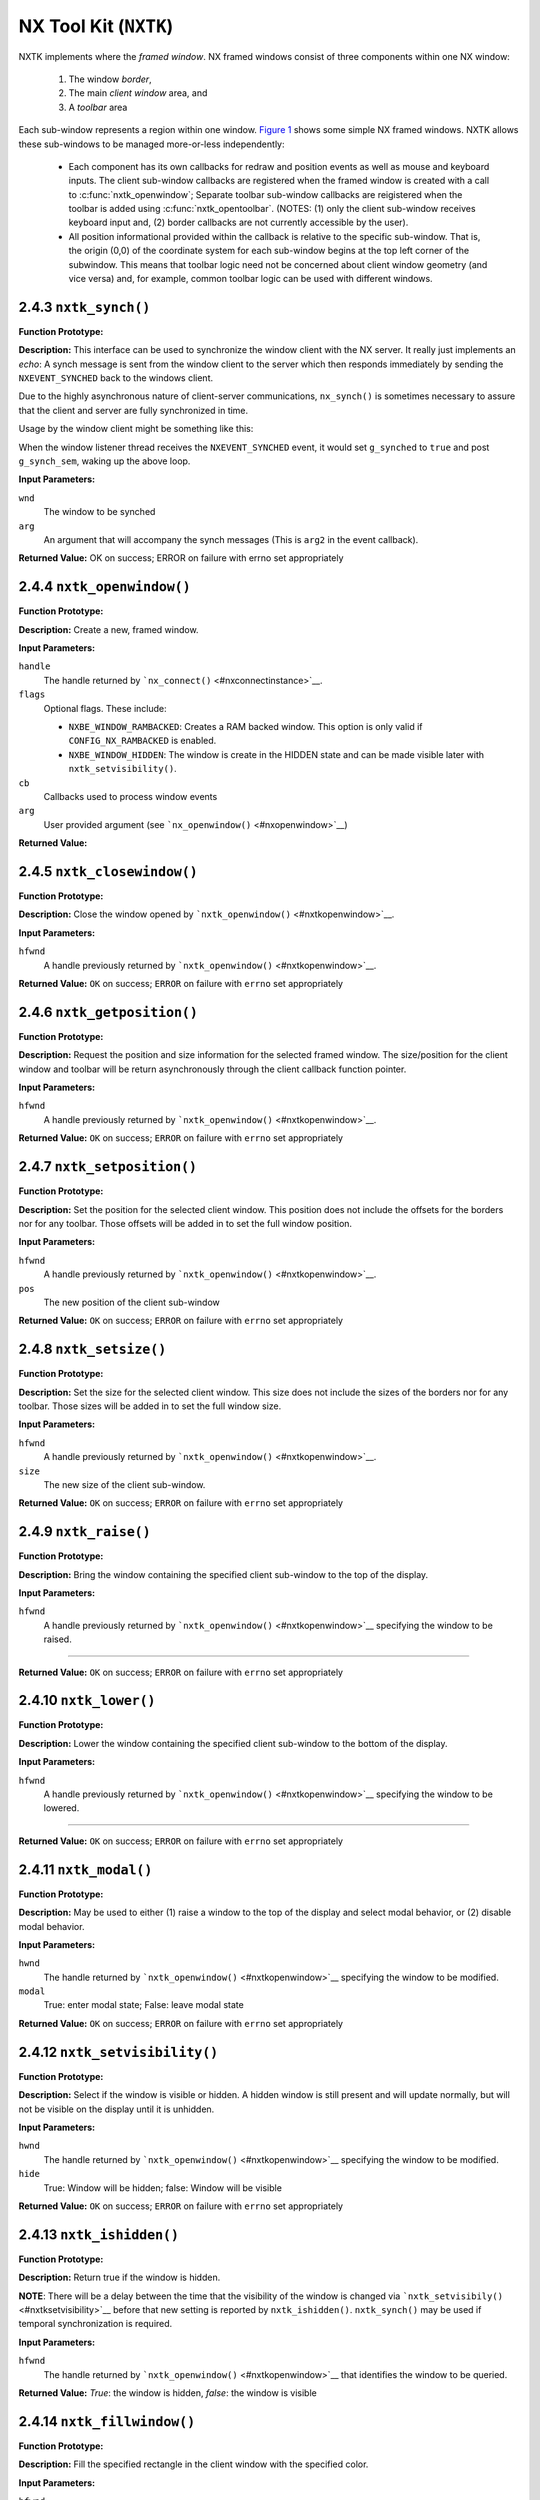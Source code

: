 ======================
NX Tool Kit (``NXTK``)
======================

NXTK implements where the *framed window*. NX framed windows consist of
three components within one NX window:

  #. The window *border*,
  #. The main *client window* area, and
  #. A *toolbar* area

Each sub-window represents a region within one window. `Figure
1 <#screenshot>`__ shows some simple NX framed windows. NXTK allows
these sub-windows to be managed more-or-less independently:

  -  Each component has its own callbacks for redraw and position events
     as well as mouse and keyboard inputs. The client sub-window callbacks
     are registered when the framed window is created with a call to
     :c:func:`nxtk_openwindow`; Separate toolbar
     sub-window callbacks are reigistered when the toolbar is added using
     :c:func:`nxtk_opentoolbar`. (NOTES: (1) only the
     client sub-window receives keyboard input and, (2) border callbacks
     are not currently accessible by the user).
  -  All position informational provided within the callback is relative
     to the specific sub-window. That is, the origin (0,0) of the
     coordinate system for each sub-window begins at the top left
     corner of the subwindow. This means that toolbar logic need not
     be concerned about client window geometry (and vice versa) and,
     for example, common toolbar logic can be used with different windows. 

.. c:type:: FAR void *NXTKWINDOW
  
  This is the handle that can be used to access the window data region.

.. c:function:: int nxtk_block(NXWINDOW hwnd, FAR void *arg)

  The response to this function call is two things: (1)
  any queued callback messages to the window are 'blocked' and then (2)
  also subsequent window messaging is blocked.

  The ``event`` callback with the ``NXEVENT_BLOCKED`` event is the
  response from ``nxtk_block()``. This blocking interface is used to
  assure that no further messages are are directed to the window. Receipt
  of the ``NXEVENT_BLOCKED`` event signifies that (1) there are no further
  pending callbacks and (2) that the window is now *defunct* and will
  receive no further callbacks.

  This callback supports coordinated destruction of a window. The client
  window logic must stay intact until all of the queued callbacks are
  processed. Then the window may be safely closed. Closing the window
  prior with pending callbacks can lead to bad behavior when the callback
  is executed.

  :param wnd: The window to be blocked
  :param arg: An argument that will accompany the block messages (This is ``arg2`` in
    the event callback).

  :return: OK on success; ERROR on failure with errno set
    appropriately.

2.4.3 ``nxtk_synch()``
~~~~~~~~~~~~~~~~~~~~~~

**Function Prototype:**

**Description:** This interface can be used to synchronize the window
client with the NX server. It really just implements an *echo*: A synch
message is sent from the window client to the server which then responds
immediately by sending the ``NXEVENT_SYNCHED`` back to the windows
client.

Due to the highly asynchronous nature of client-server communications,
``nx_synch()`` is sometimes necessary to assure that the client and
server are fully synchronized in time.

Usage by the window client might be something like this:

When the window listener thread receives the ``NXEVENT_SYNCHED`` event,
it would set ``g_synched`` to ``true`` and post ``g_synch_sem``, waking
up the above loop.

**Input Parameters:**

``wnd`` 
   The window to be synched
``arg`` 
   An argument that will accompany the synch messages (This is ``arg2``
   in the event callback).

**Returned Value:** OK on success; ERROR on failure with errno set
appropriately

2.4.4 ``nxtk_openwindow()``
~~~~~~~~~~~~~~~~~~~~~~~~~~~

**Function Prototype:**

**Description:** Create a new, framed window.

**Input Parameters:**

``handle`` 
   The handle returned by ```nx_connect()`` <#nxconnectinstance>`__.
``flags`` 
   Optional flags. These include:

   -  ``NXBE_WINDOW_RAMBACKED``: Creates a RAM backed window. This
      option is only valid if ``CONFIG_NX_RAMBACKED`` is enabled.
   -  ``NXBE_WINDOW_HIDDEN``: The window is create in the HIDDEN state
      and can be made visible later with ``nxtk_setvisibility()``.

``cb`` 
   Callbacks used to process window events
``arg`` 
   User provided argument (see ```nx_openwindow()`` <#nxopenwindow>`__)

**Returned Value:**

2.4.5 ``nxtk_closewindow()``
~~~~~~~~~~~~~~~~~~~~~~~~~~~~

**Function Prototype:**

**Description:** Close the window opened by
```nxtk_openwindow()`` <#nxtkopenwindow>`__.

**Input Parameters:**

``hfwnd`` 
   A handle previously returned by
   ```nxtk_openwindow()`` <#nxtkopenwindow>`__.

**Returned Value:** ``OK`` on success; ``ERROR`` on failure with
``errno`` set appropriately

2.4.6 ``nxtk_getposition()``
~~~~~~~~~~~~~~~~~~~~~~~~~~~~

**Function Prototype:**

**Description:** Request the position and size information for the
selected framed window. The size/position for the client window and
toolbar will be return asynchronously through the client callback
function pointer.

**Input Parameters:**

``hfwnd`` 
   A handle previously returned by
   ```nxtk_openwindow()`` <#nxtkopenwindow>`__.

**Returned Value:** ``OK`` on success; ``ERROR`` on failure with
``errno`` set appropriately

2.4.7 ``nxtk_setposition()``
~~~~~~~~~~~~~~~~~~~~~~~~~~~~

**Function Prototype:**

**Description:** Set the position for the selected client window. This
position does not include the offsets for the borders nor for any
toolbar. Those offsets will be added in to set the full window position.

**Input Parameters:**

``hfwnd`` 
   A handle previously returned by
   ```nxtk_openwindow()`` <#nxtkopenwindow>`__.
``pos`` 
   The new position of the client sub-window

**Returned Value:** ``OK`` on success; ``ERROR`` on failure with
``errno`` set appropriately

2.4.8 ``nxtk_setsize()``
~~~~~~~~~~~~~~~~~~~~~~~~

**Function Prototype:**

**Description:** Set the size for the selected client window. This size
does not include the sizes of the borders nor for any toolbar. Those
sizes will be added in to set the full window size.

**Input Parameters:**

``hfwnd`` 
   A handle previously returned by
   ```nxtk_openwindow()`` <#nxtkopenwindow>`__.
``size`` 
   The new size of the client sub-window.

**Returned Value:** ``OK`` on success; ``ERROR`` on failure with
``errno`` set appropriately

2.4.9 ``nxtk_raise()``
~~~~~~~~~~~~~~~~~~~~~~

**Function Prototype:**

**Description:** Bring the window containing the specified client
sub-window to the top of the display.

**Input Parameters:**

``hfwnd`` 
   A handle previously returned by
   ```nxtk_openwindow()`` <#nxtkopenwindow>`__ specifying the window to
   be raised.
```` 

**Returned Value:** ``OK`` on success; ``ERROR`` on failure with
``errno`` set appropriately

2.4.10 ``nxtk_lower()``
~~~~~~~~~~~~~~~~~~~~~~~

**Function Prototype:**

**Description:** Lower the window containing the specified client
sub-window to the bottom of the display.

**Input Parameters:**

``hfwnd`` 
   A handle previously returned by
   ```nxtk_openwindow()`` <#nxtkopenwindow>`__ specifying the window to
   be lowered.
```` 

**Returned Value:** ``OK`` on success; ``ERROR`` on failure with
``errno`` set appropriately

2.4.11 ``nxtk_modal()``
~~~~~~~~~~~~~~~~~~~~~~~

**Function Prototype:**

**Description:** May be used to either (1) raise a window to the top of
the display and select modal behavior, or (2) disable modal behavior.

**Input Parameters:**

``hwnd`` 
   The handle returned by ```nxtk_openwindow()`` <#nxtkopenwindow>`__
   specifying the window to be modified.
``modal`` 
   True: enter modal state; False: leave modal state

**Returned Value:** ``OK`` on success; ``ERROR`` on failure with
``errno`` set appropriately

2.4.12 ``nxtk_setvisibility()``
~~~~~~~~~~~~~~~~~~~~~~~~~~~~~~~

**Function Prototype:**

**Description:** Select if the window is visible or hidden. A hidden
window is still present and will update normally, but will not be
visible on the display until it is unhidden.

**Input Parameters:**

``hwnd`` 
   The handle returned by ```nxtk_openwindow()`` <#nxtkopenwindow>`__
   specifying the window to be modified.
``hide`` 
   True: Window will be hidden; false: Window will be visible

**Returned Value:** ``OK`` on success; ``ERROR`` on failure with
``errno`` set appropriately

2.4.13 ``nxtk_ishidden()``
~~~~~~~~~~~~~~~~~~~~~~~~~~

**Function Prototype:**

**Description:** Return true if the window is hidden.

**NOTE**: There will be a delay between the time that the visibility of
the window is changed via
```nxtk_setvisibily()`` <#nxtksetvisibility>`__ before that new setting
is reported by ``nxtk_ishidden()``. ``nxtk_synch()`` may be used if
temporal synchronization is required.

**Input Parameters:**

``hfwnd`` 
   The handle returned by ```nxtk_openwindow()`` <#nxtkopenwindow>`__
   that identifies the window to be queried.

**Returned Value:** *True*: the window is hidden, *false*: the window is
visible

2.4.14 ``nxtk_fillwindow()``
~~~~~~~~~~~~~~~~~~~~~~~~~~~~

**Function Prototype:**

**Description:** Fill the specified rectangle in the client window with
the specified color.

**Input Parameters:**

``hfwnd`` 
   A handle previously returned by
   ```nxtk_openwindow()`` <#nxtkopenwindow>`__.
``rect`` 
   The location within the client window to be filled
``color`` 
   The color to use in the fill

**Returned Value:** ``OK`` on success; ``ERROR`` on failure with
``errno`` set appropriately

2.4.15 ``nxtk_getwindow()``
~~~~~~~~~~~~~~~~~~~~~~~~~~~

**Function Prototype:**

**Description:** Get the raw contents of graphic memory within a
rectangular region. NOTE: Since raw graphic memory is returned, the
returned memory content may be the memory of windows above this one and
may not necessarily belong to this window unless you assure that this is
the top window.

**Input Parameters:**

``hfwnd`` 
   A handle previously returned by
   ```nxtk_openwindow()`` <#nxtkopenwindow>`__.
``rect`` 
   The location within the client window to be retrieved.
``plane`` 
   Specifies the color plane to get from.
``dest`` 
   The location to copy the memory region
``deststride`` 
   The width, in bytes, of the dest memory

**Returned Value:** ``OK`` on success; ``ERROR`` on failure with
``errno`` set appropriately

2.4.16 ``nxtk_filltrapwindow()``
~~~~~~~~~~~~~~~~~~~~~~~~~~~~~~~~

**Function Prototype:**

**Description:** Fill the specified trapezoid in the client window with
the specified color

**Input Parameters:**

``hfwnd`` 
   A handle previously returned by
   ```nxtk_openwindow()`` <#nxtkopenwindow>`__.
``trap`` 
   The trapezoidal region to be filled.
``color`` 
   The color to use in the fill.

**Returned Value:** ``OK`` on success; ``ERROR`` on failure with
``errno`` set appropriately

2.4.17 ``nxtk_drawlinewindow()``
~~~~~~~~~~~~~~~~~~~~~~~~~~~~~~~~

**Function Prototype:**

**Description:** Fill the specified trapezoidal region in the window
with the specified color. Fill the specified line in the window with the
specified color. This is simply a wrapper that uses ``nxgl_splitline()``
to break the line into trapezoids and then calls
``nxtk_filltrapwindow()`` to render the line.

**Input Parameters:**

``hfwnd`` 
   A handle previously returned by
   ```nxtk_openwindow()`` <#nxtkopenwindow>`__.
``vector`` 
   Describes the line to be drawn.
``width`` 
   The width of the line
``color`` 
   The color to use to fill the line
``caps`` 
   Draw a circular cap on the ends of the line to support better line
   joins. One of:

**Returned Value:** ``OK`` on success; ``ERROR`` on failure with
``errno`` set appropriately

2.4.18 ``nxtk_drawcirclewindow()``
~~~~~~~~~~~~~~~~~~~~~~~~~~~~~~~~~~

**Function Prototype:**

**Description:** Draw a circular outline using the specified line
thickness and color.

**Input Parameters:**

``hfwnd`` 
   A handle previously returned by
   ```nxtk_openwindow()`` <#nxtkopenwindow>`__.
``center`` 
   A pointer to the point that is the center of the circle.
``radius`` 
   The radius of the circle in pixels.
``width`` 
   The width of the line
``color`` 
   The color to use to fill the line

**Returned Value:** ``OK`` on success; ``ERROR`` on failure with
``errno`` set appropriately

2.4.19 ``nxtk_fillcirclewindow()``
~~~~~~~~~~~~~~~~~~~~~~~~~~~~~~~~~~

**Function Prototype:**

**Description:** Fill a circular region using the specified color.

**Input Parameters:**

``hfwnd`` 
   A handle previously returned by
   ```nxtk_openwindow()`` <#nxtkopenwindow>`__.
``center`` 
   A pointer to the point that is the center of the circle.
``radius`` 
   The width of the line
``color`` 
   The color to use to fill the circle

**Returned Value:** ``OK`` on success; ``ERROR`` on failure with
``errno`` set appropriately

2.4.20 ``nxtk_movewindow()``
~~~~~~~~~~~~~~~~~~~~~~~~~~~~

**Function Prototype:**

**Description:** Move a rectangular region within the client sub-window
of a framed window.

**Input Parameters:**

``hfwnd`` 
   A handle previously returned by
   ```nxtk_openwindow()`` <#nxtkopenwindow>`__ specifying the client
   sub-window within which the move is to be done.
``rect`` 
   Describes the rectangular region relative to the client sub-window to
   move.
``offset`` 
   The offset to move the region

**Returned Value:** ``OK`` on success; ``ERROR`` on failure with
``errno`` set appropriately

2.4.21 ``nxtk_bitmapwindow()``
~~~~~~~~~~~~~~~~~~~~~~~~~~~~~~

**Function Prototype:**

**Description:** Copy a rectangular region of a larger image into the
rectangle in the specified client sub-window.

**Input Parameters:**

``hfwnd`` 
   A handle previously returned by
   ```nxtk_openwindow()`` <#nxtkopenwindow>`__ specifying the client
   sub-window that will receive the bitmap.
``dest`` 
   Describes the rectangular region on in the client sub-window will
   receive the bit map.
``src`` 
   The start of the source image(s). This is an array source images of
   size ``CONFIG_NX_NPLANES`` (probably 1).
``origin`` 
   The origin of the upper, left-most corner of the full bitmap. Both
   dest and origin are in sub-window coordinates, however, the origin
   may lie outside of the sub-window display.
``stride`` 
   The width of the full source image in pixels.

**Returned Value:** ``OK`` on success; ``ERROR`` on failure with
``errno`` set appropriately

2.4.22 ``nxtk_opentoolbar()``
~~~~~~~~~~~~~~~~~~~~~~~~~~~~~

**Function Prototype:**

**Description:** Create a tool bar at the top of the specified framed
window.

**Input Parameters:**

``hfwnd`` 
   A handle previously returned by
   ```nxtk_openwindow()`` <#nxtkopenwindow>`__.
``height`` 
   The requested height of the toolbar in pixels.
``cb`` 
   Callbacks used to process toolbar events.
``arg`` 
   User provided value that will be returned with toolbar callbacks.

**Returned Value:** ``OK`` on success; ``ERROR`` on failure with
``errno`` set appropriately

2.4.23 ``nxtk_closetoolbar()``
~~~~~~~~~~~~~~~~~~~~~~~~~~~~~~

**Function Prototype:**

**Description:** Remove the tool bar at the top of the specified framed
window.

**Input Parameters:**

``hfwnd`` 
   A handle previously returned by
   ```nxtk_openwindow()`` <#nxtkopenwindow>`__.
```` 

**Returned Value:** ``OK`` on success; ``ERROR`` on failure with
``errno`` set appropriately

2.4.24 ``nxtk_filltoolbar()``
~~~~~~~~~~~~~~~~~~~~~~~~~~~~~

**Function Prototype:**

**Description:** Fill the specified rectangle in the toolbar sub-window
with the specified color.

**Input Parameters:**

``hfwnd`` 
   A handle previously returned by
   ```nxtk_openwindow()`` <#nxtkopenwindow>`__.
``rect`` 
   The location within the toolbar window to be filled.
``color`` 
   The color to use in the fill.

**Returned Value:** ``OK`` on success; ``ERROR`` on failure with
``errno`` set appropriately

2.4.25 ``nxtk_gettoolbar()``
~~~~~~~~~~~~~~~~~~~~~~~~~~~~

**Function Prototype:**

**Description:** Get the raw contents of graphic memory within a
rectangular region. NOTE: Since raw graphic memory is returned, the
returned memory content may be the memory of windows above this one and
may not necessarily belong to this window unless you assure that this is
the top window.

**Input Parameters:**

``hfwnd`` 
   A handle previously returned by
   ```nxtk_openwindow()`` <#nxtkopenwindow>`__.
``rect`` 
   The location within the toolbar window to be retrieved.
``plane`` 
   TSpecifies the color plane to get from.
``dest`` 
   TThe location to copy the memory region.
``deststride`` 
   The width, in bytes, of the dest memory.

**Returned Value:** ``OK`` on success; ``ERROR`` on failure with
``errno`` set appropriately

2.4.26 ``nxtk_filltraptoolbar()``
~~~~~~~~~~~~~~~~~~~~~~~~~~~~~~~~~

**Function Prototype:**

**Description:** Fill the specified trapezoid in the toolbar sub-window
with the specified color.

**Input Parameters:**

``hfwnd`` 
   A handle previously returned by
   ```nxtk_openwindow()`` <#nxtkopenwindow>`__.
``trap`` 
   The trapezoidal region to be filled
``color`` 
   The color to use in the fill

**Returned Value:** ``OK`` on success; ``ERROR`` on failure with
``errno`` set appropriately

2.4.27 ``nxtk_drawlinetoolbar()``
~~~~~~~~~~~~~~~~~~~~~~~~~~~~~~~~~

**Function Prototype:**

**Description:** Fill the specified line in the toolbar sub-window with
the specified color. This is simply a wrapper that uses
``nxgl_splitline()`` to break the line into trapezoids and then calls
``nxtk_filltraptoolbar()`` to render the line.

**Input Parameters:**

``hfwnd`` 
   A handle previously returned by
   ```nxtk_openwindow()`` <#nxtkopenwindow>`__.
``vector`` 
   Describes the line to be drawn.
``width`` 
   The width of the line
``color`` 
   The color to use to fill the line
``caps`` 
   Draw a circular cap on the ends of the line to support better line
   joins. One of:

**Returned Value:** ``OK`` on success; ``ERROR`` on failure with
``errno`` set appropriately

2.4.28 ``nxtk_drawcircletoolbar()``
~~~~~~~~~~~~~~~~~~~~~~~~~~~~~~~~~~~

**Function Prototype:**

**Description:** Draw a circular outline using the specified line
thickness and color.

**Input Parameters:**

``hfwnd`` 
   A handle previously returned by
   ```nxtk_openwindow()`` <#nxtkopenwindow>`__.
``center`` 
   A pointer to the point that is the center of the circle.
``radius`` 
   The radius of the circle in pixels.
``width`` 
   The width of the line
``color`` 
   The color to use to fill the line

**Returned Value:** ``OK`` on success; ``ERROR`` on failure with
``errno`` set appropriately

2.4.29 ``nxtk_fillcircletoolbar()``
~~~~~~~~~~~~~~~~~~~~~~~~~~~~~~~~~~~

**Function Prototype:**

**Description:** Fill a circular region using the specified color.

**Input Parameters:**

``hfwnd`` 
   A handle previously returned by
   ```nxtk_openwindow()`` <#nxtkopenwindow>`__.
``center`` 
   A pointer to the point that is the center of the circle.
``radius`` 
   The width of the line
``color`` 
   The color to use to fill the circle

**Returned Value:** ``OK`` on success; ``ERROR`` on failure with
``errno`` set appropriately

2.4.30 ``nxtk_movetoolbar()``
~~~~~~~~~~~~~~~~~~~~~~~~~~~~~

**Function Prototype:**

**Description:** Move a rectangular region within the toolbar sub-window
of a framed window.

**Input Parameters:**

``hfwnd`` 
   A handle identifying sub-window containing the toolbar within which
   the move is to be done. This handle must have previously been
   returned by ```nxtk_openwindow()`` <#nxtkopenwindow>`__.
``rect`` 
   Describes the rectangular region relative to the toolbar sub-window
   to move.
``offset`` 
   The offset to move the region

**Returned Value:** ``OK`` on success; ``ERROR`` on failure with
``errno`` set appropriately

2.4.31 ``nxtk_bitmaptoolbar()``
~~~~~~~~~~~~~~~~~~~~~~~~~~~~~~~

**Function Prototype:**

**Description:** Copy a rectangular region of a larger image into the
rectangle in the specified toolbar sub-window.

**Input Parameters:**

``hfwnd`` 
   A handle previously returned by
   ```nxtk_openwindow()`` <#nxtkopenwindow>`__.
``dest`` 
   Describes the rectangular region on in the toolbar sub-window will
   receive the bit map.
``src`` 
   The start of the source image.
``origin`` 
   The origin of the upper, left-most corner of the full bitmap. Both
   dest and origin are in sub-window coordinates, however, the origin
   may lie outside of the sub-window display.
``stride`` 
   The width of the full source image in bytes.

**Returned Value:** ``OK`` on success; ``ERROR`` on failure with
``errno`` set appropriately

.. _nx-fonts-support-nxfonts-1:


